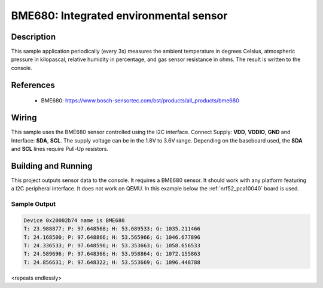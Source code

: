 .. _bme680:

BME680: Integrated environmental sensor
#####################################################

Description
***********

This sample application periodically (every 3s) measures the ambient temperature
in degrees Celsius, atmospheric pressure in kilopascal, relative humidity in percentage,
and gas sensor resistance in ohms. The result is written to the console.

References
**********

 - BME680: https://www.bosch-sensortec.com/bst/products/all_products/bme680

Wiring
*******

This sample uses the BME680 sensor controlled using the I2C interface.
Connect Supply: **VDD**, **VDDIO**, **GND** and Interface: **SDA**, **SCL**.
The supply voltage can be in the 1.8V to 3.6V range.
Depending on the baseboard used, the **SDA** and **SCL** lines require Pull-Up
resistors.

Building and Running
********************

This project outputs sensor data to the console. It requires a BME680
sensor. It should work with any platform featuring a I2C peripheral interface.
It does not work on QEMU.
In this example below the :ref:`nrf52_pca10040` board is used.


.. zephyr-app-commands::
   :zephyr-app: samples/sensors/bme680
   :board: nrf52_pca10040
   :goals: build flash

Sample Output
=============

.. code-block:: console

   Device 0x20002b74 name is BME680
   T: 23.988877; P: 97.648568; H: 53.689533; G: 1035.211466
   T: 24.168500; P: 97.648866; H: 53.565966; G: 1046.677896
   T: 24.336533; P: 97.648596; H: 53.353663; G: 1058.656533
   T: 24.589696; P: 97.648366; H: 53.958864; G: 1072.155863
   T: 24.856631; P: 97.648322; H: 53.553669; G: 1096.448788

<repeats endlessly>